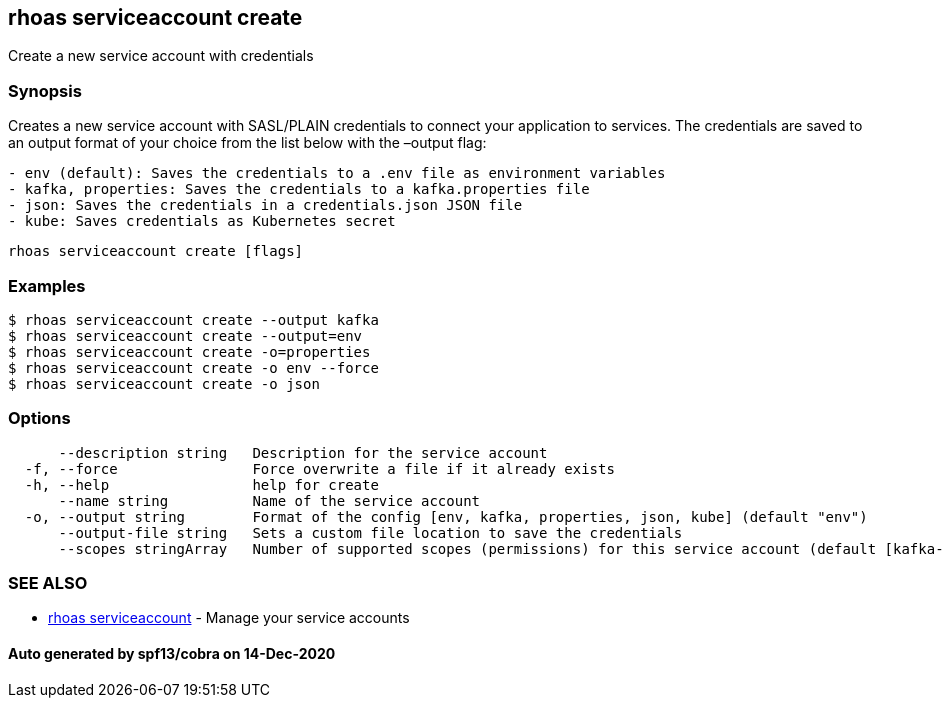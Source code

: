 == rhoas serviceaccount create

Create a new service account with credentials

=== Synopsis

Creates a new service account with SASL/PLAIN credentials to connect
your application to services. The credentials are saved to an output
format of your choice from the list below with the –output flag:

....
- env (default): Saves the credentials to a .env file as environment variables
- kafka, properties: Saves the credentials to a kafka.properties file
- json: Saves the credentials in a credentials.json JSON file
- kube: Saves credentials as Kubernetes secret
....

....
rhoas serviceaccount create [flags]
....

=== Examples

....
$ rhoas serviceaccount create --output kafka
$ rhoas serviceaccount create --output=env
$ rhoas serviceaccount create -o=properties
$ rhoas serviceaccount create -o env --force
$ rhoas serviceaccount create -o json
....

=== Options

....
      --description string   Description for the service account
  -f, --force                Force overwrite a file if it already exists
  -h, --help                 help for create
      --name string          Name of the service account
  -o, --output string        Format of the config [env, kafka, properties, json, kube] (default "env")
      --output-file string   Sets a custom file location to save the credentials
      --scopes stringArray   Number of supported scopes (permissions) for this service account (default [kafka-all])
....

=== SEE ALSO

* link:rhoas_serviceaccount.adoc[rhoas serviceaccount] - Manage your
service accounts

==== Auto generated by spf13/cobra on 14-Dec-2020
